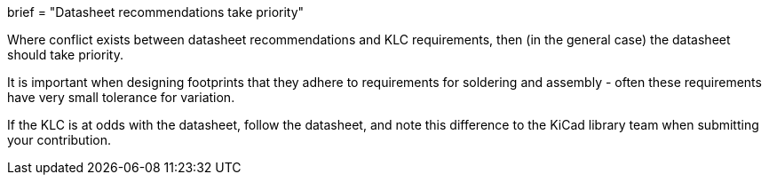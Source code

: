 +++
brief = "Datasheet recommendations take priority"
+++

Where conflict exists between datasheet recommendations and KLC requirements, then (in the general case) the datasheet should take priority.

It is important when designing footprints that they adhere to requirements for soldering and assembly - often these requirements have very small tolerance for variation.

If the KLC is at odds with the datasheet, follow the datasheet, and note this difference to the KiCad library team when submitting your contribution.
